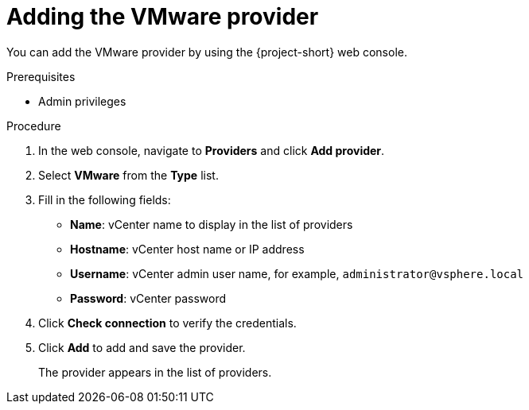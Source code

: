 // Module included in the following assemblies:
//
// * documentation/doc-Migration_Toolkit_for_Virtualization/master.adoc

[id="adding-vmware-provider_{context}"]
= Adding the VMware provider

You can add the VMware provider by using the {project-short} web console.

.Prerequisites

* Admin privileges

.Procedure

. In the web console, navigate to *Providers* and click *Add provider*.
. Select *VMware* from the *Type* list.
. Fill in the following fields:

* *Name*: vCenter name to display in the list of providers
* *Hostname*: vCenter host name or IP address
* *Username*: vCenter admin user name, for example, `administrator@vsphere.local`
* *Password*: vCenter password

. Click *Check connection* to verify the credentials.
. Click *Add* to add and save the provider.
+
The provider appears in the list of providers.
